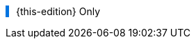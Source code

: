 
:this-edition!:
:this-intro!:
:this-body!:

ifdef::param-edition[]
:this-edition: {param-edition}
endif::param-edition[]

ifdef::param-intro[]
:this-intro: {param-intro}
endif::param-intro[]

ifdef::param-body[]
:this-body: {param-body}
endif::param-body[]


++++
<div class="admonitionblock tip" style="border-left: 5px solid #0074e0; padding-left: 10px">
++++

{this-edition} Only

ifdef::this-intro[]
{this-intro}
endif::this-intro[]

ifdef::this-body[]
{this-body}
endif::this-body[]

++++
</div>
++++

:param-edition!:
:param-intro!:
:param-body!: